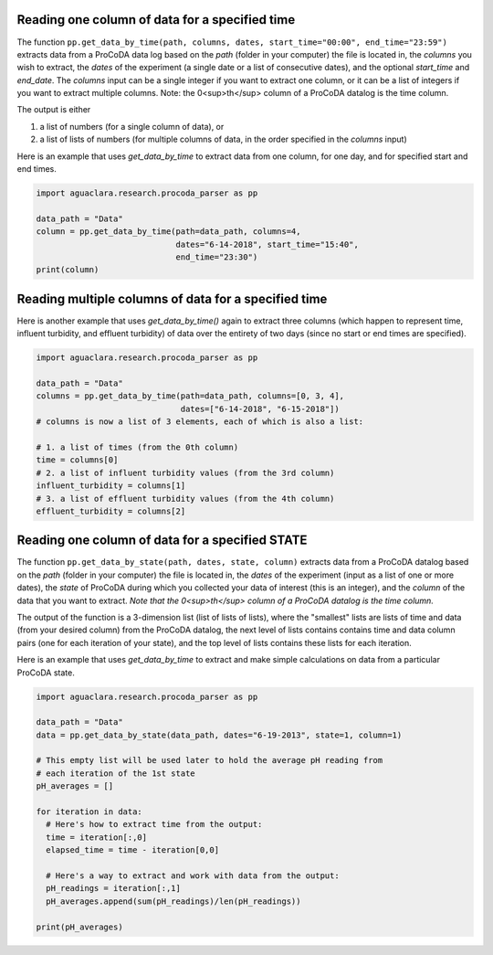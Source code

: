 Reading one column of data for a specified time
^^^^^^^^^^^^^^^^^^^^^^^^^^^^^^^^^^^^^^^^^^^^^^^
The function ``pp.get_data_by_time(path, columns, dates, start_time="00:00", end_time="23:59")`` extracts data from a ProCoDA data log based on the `path` (folder in your computer) the file is located in, the `columns` you wish to extract, the `dates` of the experiment (a single date or a list of consecutive dates), and the optional `start_time` and `end_date`. The `columns` input can be a single integer if you want to extract one column, or it can be a list of integers if you want to extract multiple columns. Note: the 0<sup>th</sup> column of a ProCoDA datalog is the time column.

The output is either

1. a list of numbers (for a single column of data), or
2. a list of lists of numbers (for multiple columns of data, in the order specified in the `columns` input)

.. Therefore, if we want to graph it, we can pass it directly to the ``plot()`` function from ``matplotlib.pyplot`` (see sections [III](#plotting-with-matplotlib-one-y-axis) and [IV](#plotting-with-matplotlib-two-y-axes)).

Here is an example that uses `get_data_by_time` to extract data from one column, for one day, and for specified start and end times.

.. code-block:: python

    import aguaclara.research.procoda_parser as pp

    data_path = "Data"
    column = pp.get_data_by_time(path=data_path, columns=4,
                                 dates="6-14-2018", start_time="15:40",
                                 end_time="23:30")
    print(column)


Reading multiple columns of data for a specified time
^^^^^^^^^^^^^^^^^^^^^^^^^^^^^^^^^^^^^^^^^^^^^^^^^^^^^
Here is another example that uses `get_data_by_time()` again to extract three columns (which happen to represent time, influent turbidity, and effluent turbidity) of data over the entirety of two days (since no start or end times are specified).

.. code-block:: python

    import aguaclara.research.procoda_parser as pp

    data_path = "Data"
    columns = pp.get_data_by_time(path=data_path, columns=[0, 3, 4],
                                  dates=["6-14-2018", "6-15-2018"])
    # columns is now a list of 3 elements, each of which is also a list:

    # 1. a list of times (from the 0th column)
    time = columns[0]
    # 2. a list of influent turbidity values (from the 3rd column)
    influent_turbidity = columns[1]
    # 3. a list of effluent turbidity values (from the 4th column)
    effluent_turbidity = columns[2]

Reading one column of data for a specified STATE
^^^^^^^^^^^^^^^^^^^^^^^^^^^^^^^^^^^^^^^^^^^^^^^^
The function ``pp.get_data_by_state(path, dates, state, column)`` extracts data from a ProCoDA datalog based on the `path` (folder in your computer) the file is located in, the `dates` of the experiment (input as a list of one or more dates), the `state` of ProCoDA during which you collected your data of interest (this is an integer), and the `column` of the data that you want to extract. *Note that the 0<sup>th</sup> column of a ProCoDA datalog is the time column.*

The output of the function is a 3-dimension list (list of lists of lists), where the "smallest" lists are lists of time and data (from your desired column) from the ProCoDA datalog, the next level of lists contains contains time and data column pairs (one for each  iteration of your state), and the top level of lists contains these lists for each iteration.

Here is an example that uses `get_data_by_time` to extract and make simple calculations on data from a particular ProCoDA state.

.. code-block:: python

    import aguaclara.research.procoda_parser as pp

    data_path = "Data"
    data = pp.get_data_by_state(data_path, dates="6-19-2013", state=1, column=1)

    # This empty list will be used later to hold the average pH reading from
    # each iteration of the 1st state
    pH_averages = []

    for iteration in data:
      # Here's how to extract time from the output:
      time = iteration[:,0]
      elapsed_time = time - iteration[0,0]

      # Here's a way to extract and work with data from the output:
      pH_readings = iteration[:,1]
      pH_averages.append(sum(pH_readings)/len(pH_readings))

    print(pH_averages)
